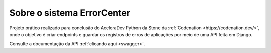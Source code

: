 .. _about:

Sobre o sistema ErrorCenter
===========================

Projeto prático realizado para conclusão do AceleraDev Python da Stone da :ref:`Codenation <https://codenation.dev/>`, onde o objetivo é criar endpoints e guardar os registros de erros de aplicações por meio de uma API feita em Django.

Consulte a documentação da API :ref:`clicando aqui <swagger>`.